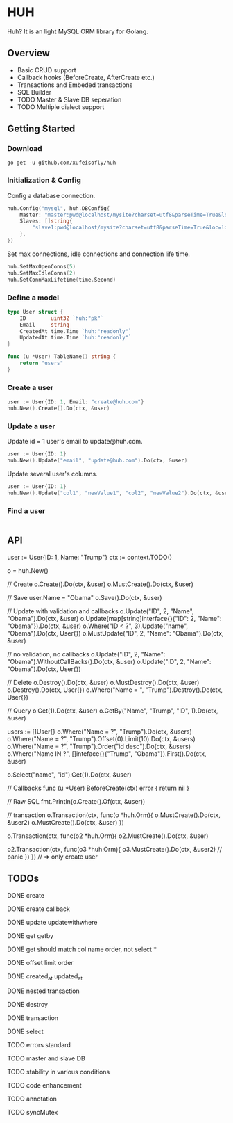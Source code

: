 * HUH

  Huh? It is an light MySQL ORM library for Golang.
  
** Overview
   - Basic CRUD support
   - Callback hooks (BeforeCreate, AfterCreate etc.)
   - Transactions and Embeded transactions
   - SQL Builder
   - TODO Master & Slave DB seperation
   - TODO Multiple dialect support

** Getting Started

*** Download

#+BEGIN_SRC shell
go get -u github.com/xufeisofly/huh
#+END_SRC

*** Initialization & Config

	Config a database connection.

#+BEGIN_SRC go
huh.Config("mysql", huh.DBConfig{
	Master: "master:pwd@localhost/mysite?charset=utf8&parseTime=True&loc=local",
	Slaves: []string{
		"slave1:pwd@localhost/mysite?charset=utf8&parseTime=True&loc=local",
	},
})
#+END_SRC

	Set max connections, idle connections and connection life time.

#+BEGIN_SRC go
huh.SetMaxOpenConns(5)
huh.SetMaxIdleConns(2)
huh.SetConnMaxLifetime(time.Second)
#+END_SRC

*** Define a model

#+BEGIN_SRC go
type User struct {
    ID        uint32 `huh:"pk"`
	Email     string
	CreatedAt time.Time `huh:"readonly"`
	UpdatedAt time.Time `huh:"readonly"`
}

func (u *User) TableName() string {
    return "users"
}
#+END_SRC

*** Create a user

#+BEGIN_SRC go
user := User{ID: 1, Email: "create@huh.com"}
huh.New().Create().Do(ctx, &user)
#+END_SRC
	
*** Update a user

	Update id = 1 user's email to update@huh.com.

#+BEGIN_SRC go
user := User{ID: 1}
huh.New().Update("email", "update@huh.com").Do(ctx, &user)
#+END_SRC

    Update several user's columns.

#+BEGIN_SRC go
user := User{ID: 1}
huh.New().Update("col1", "newValue1", "col2", "newValue2").Do(ctx, &user)
#+END_SRC

*** Find a user

#+BEGIN_SRC go

#+END_SRC

** API

   user := User{ID: 1, Name: "Trump"}
   ctx := context.TODO()

   
   o = huh.New()

   // Create
   o.Create().Do(ctx, &user)
   o.MustCreate().Do(ctx, &user)

   // Save
   user.Name = "Obama"
   o.Save().Do(ctx, &user)

   // Update with validation and callbacks
   o.Update("ID", 2, "Name", "Obama").Do(ctx, &user)
   o.Update(map[string]interface{}{"ID": 2, "Name": "Obama"}).Do(ctx, &user)
   o.Where("ID < ?", 3).Update("name", "Obama").Do(ctx, User{})
   o.MustUpdate("ID", 2, "Name": "Obama").Do(ctx, &user)

   // no validation, no callbacks
   o.Update("ID", 2, "Name": "Obama").WithoutCallBacks().Do(ctx, &user)
   o.Update("ID", 2, "Name": "Obama").Do(ctx, User{})

   // Delete
   o.Destroy().Do(ctx, &user)
   o.MustDestroy().Do(ctx, &user)
   o.Destroy().Do(ctx, User{})
   o.Where("Name = ", "Trump").Destroy().Do(ctx, User{})

   // Query
   o.Get(1).Do(ctx, &user)
   o.GetBy("Name", "Trump", "ID", 1).Do(ctx, &user)

   users := []User{}
   o.Where("Name = ?", "Trump").Do(ctx, &users)
   o.Where("Name = ?", "Trump").Offset(0).Limit(10).Do(ctx, &users)
   o.Where("Name = ?", "Trump").Order("id desc").Do(ctx, &users)
   o.Where("Name IN ?", []inteface{}{"Trump", "Obama"}).First().Do(ctx, &user)

   o.Select("name", "id").Get(1).Do(ctx, &user)

   // Callbacks
   func (u *User) BeforeCreate(ctx) error {
	   return nil
   }

   // Raw SQL
   fmt.Println(o.Create().Of(ctx, &user))
   # => "INSERT INTO users (`users.id`,`users.email`) VALUES (1,'test@huh.com')"

   // transaction
   o.Transaction(ctx, func(o *huh.Orm){
	   o.MustCreate().Do(ctx, &user2)
	   o.MustCreate().Do(ctx, &user)
   })

   o.Transaction(ctx, func(o2 *huh.Orm){
	   o2.MustCreate().Do(ctx, &user)

	   o2.Transaction(ctx, func(o3 *huh.Orm){
		   o3.MustCreate().Do(ctx, &user2)	// panic
	   })
   })
   // => only create user
   
   #+END_SRC

** TODOs

**** DONE create
**** DONE create callback
**** DONE update updatewithwhere
**** DONE get getby
**** DONE get should match col name order, not select *
**** DONE offset limit order
**** DONE created_at updated_at
**** DONE nested transaction
**** DONE destroy
**** DONE transaction
**** DONE select
**** TODO errors standard
**** TODO master and slave DB
**** TODO stability in various conditions
**** TODO code enhancement
**** TODO annotation
**** TODO syncMutex

